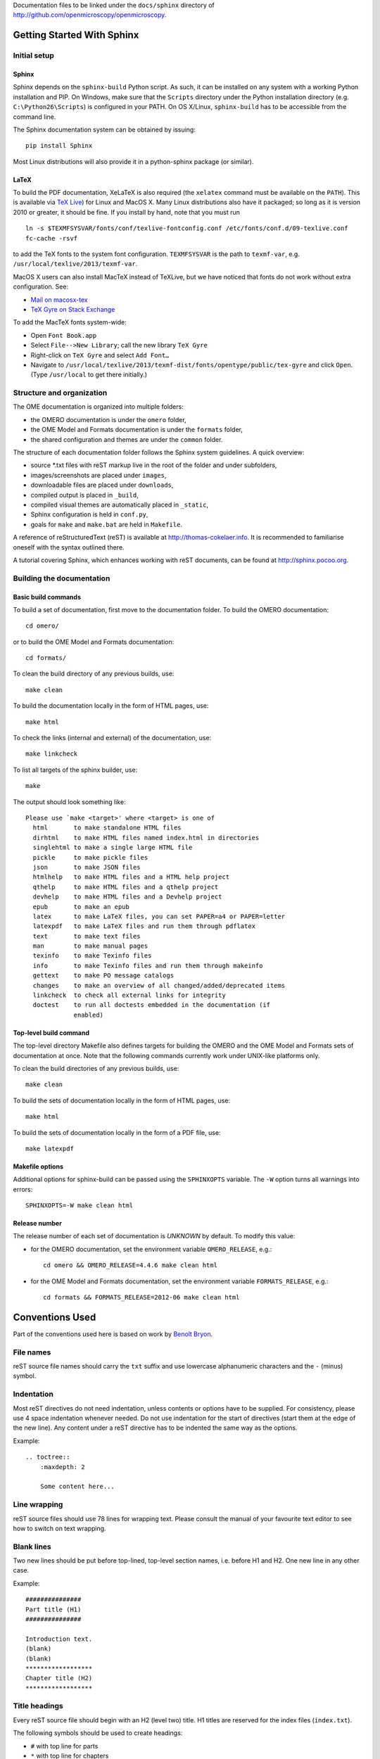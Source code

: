 Documentation files to be linked under the ``docs/sphinx`` directory of
http://github.com/openmicroscopy/openmicroscopy.

.. image:: https://travis-ci.org/openmicroscopy/ome-documentation.png
   :target: http://travis-ci.org/openmicroscopy/ome-documentation

***************************
Getting Started With Sphinx
***************************

Initial setup
=============

Sphinx
------

Sphinx depends on the ``sphinx-build`` Python script. As such, it can be
installed on any system with a working Python installation and PIP. On
Windows, make sure that the ``Scripts`` directory under the Python
installation directory (e.g. ``C:\Python26\Scripts``) is configured in your
PATH. On OS X/Linux, ``sphinx-build`` has to be accessible from the command
line.

The Sphinx documentation system can be obtained by issuing::

    pip install Sphinx

Most Linux distributions will also provide it in a python-sphinx package
(or similar).

LaTeX
-----

To build the PDF documentation, XeLaTeX is also required (the
``xelatex`` command must be available on the ``PATH``).
This is available via
`TeX Live <http://www.tug.org/texlive/acquire-netinstall.html>`_) for Linux
and MacOS X. Many Linux distributions also have it packaged; so long as
it is version 2010 or greater, it should be fine. If you install by hand,
note that you must run

::

    ln -s $TEXMFSYSVAR/fonts/conf/texlive-fontconfig.conf /etc/fonts/conf.d/09-texlive.conf
    fc-cache -rsvf

to add the TeX fonts to the system font configuration. ``TEXMFSYSVAR``
is the path to ``texmf-var``, e.g.
``/usr/local/texlive/2013/texmf-var``.

MacOS X users can also install MacTeX instead of TeXLive, but we have
noticed that fonts do not work without extra configuration. See:

* `Mail on macosx-tex <https://email.esm.psu.edu/pipermail/macosx-tex/2012-July/049583.html>`_
* `TeX Gyre on Stack Exchange <http://apple.stackexchange.com/questions/90841/how-to-use-tex-gyre-fonts-installed-by-tex-live>`_

To add the MacTeX fonts system-wide:

* Open ``Font Book.app``
* Select ``File-->New Library``; call the new library ``TeX Gyre``
* Right-click on ``TeX Gyre`` and select ``Add Font…``
* Navigate to ``/usr/local/texlive/2013/texmf-dist/fonts/opentype/public/tex-gyre``
  and click ``Open``. (Type ``/usr/local`` to get there initially.)

Structure and organization
==========================

The OME documentation is organized into multiple folders:

* the OMERO documentation is under the ``omero`` folder,
* the OME Model and Formats documentation is under the ``formats`` folder,
* the shared configuration and themes are under the ``common`` folder.

The structure of each documentation folder follows the Sphinx system
guidelines. A quick overview:
 
* source \*.txt files with reST markup live in the root of the folder and
  under subfolders,
* images/screenshots are placed under ``images``,
* downloadable files are placed under ``downloads``,
* compiled output is placed in ``_build``,
* compiled visual themes are automatically placed in ``_static``,
* Sphinx configuration is held in ``conf.py``,
* goals for ``make`` and ``make.bat`` are held in ``Makefile``.
 
A reference of reStructuredText (reST) is available at
`http://thomas-cokelaer.info <http://thomas-cokelaer.info/tutorials/sphinx/rest_syntax.html>`_.
It is recommended to familiarise oneself with the syntax outlined there.

A tutorial covering Sphinx, which enhances working with reST documents, can be
found at `http://sphinx.pocoo.org <http://sphinx.pocoo.org/tutorial.html>`_.

Building the documentation
==========================

Basic build commands
--------------------

To build a set of documentation, first move to the documentation folder. To
build the OMERO documentation::

    cd omero/

or to build the OME Model and Formats documentation::

    cd formats/

To clean the build directory of any previous builds, use::
    
    make clean
    
To build the documentation locally in the form of HTML pages, use::
    
    make html
    
To check the links (internal and external) of the documentation, use::
    
    make linkcheck
    
To list all targets of the sphinx builder, use::
    
    make
    
The output should look something like::
    
    Please use `make <target>' where <target> is one of
      html       to make standalone HTML files
      dirhtml    to make HTML files named index.html in directories
      singlehtml to make a single large HTML file
      pickle     to make pickle files
      json       to make JSON files
      htmlhelp   to make HTML files and a HTML help project
      qthelp     to make HTML files and a qthelp project
      devhelp    to make HTML files and a Devhelp project
      epub       to make an epub
      latex      to make LaTeX files, you can set PAPER=a4 or PAPER=letter
      latexpdf   to make LaTeX files and run them through pdflatex
      text       to make text files
      man        to make manual pages
      texinfo    to make Texinfo files
      info       to make Texinfo files and run them through makeinfo
      gettext    to make PO message catalogs
      changes    to make an overview of all changed/added/deprecated items
      linkcheck  to check all external links for integrity
      doctest    to run all doctests embedded in the documentation (if
                 enabled)

Top-level build command
-----------------------

The top-level directory Makefile also defines targets for building the OMERO
and the OME Model and Formats sets of documentation at once. Note that the
following commands currently work under UNIX-like platforms only.

To clean the build directories of any previous builds, use::

    make clean

To build the sets of documentation locally in the form of HTML pages, use::

    make html

To build the sets of documentation locally in the form of a PDF file, use::

    make latexpdf

Makefile options
----------------

Additional options for sphinx-build can be passed using the ``SPHINXOPTS``
variable. The ``-W`` option turns all warnings into errors::

    SPHINXOPTS=-W make clean html

Release number
--------------

The release number of each set of documentation is `UNKNOWN` by default. To
modify this value:

* for the OMERO documentation, set the environment variable ``OMERO_RELEASE``,
  e.g.::

      cd omero && OMERO_RELEASE=4.4.6 make clean html

* for the OME Model and Formats documentation, set the environment variable
  ``FORMATS_RELEASE``, e.g.::

    cd formats && FORMATS_RELEASE=2012-06 make clean html
    
****************
Conventions Used
****************

Part of the conventions used here is based on work by
`Benoît Bryon <https://github.com/benoitbryon/documentation-style-guide-sphinx>`_.

File names
==========

reST source file names should carry the ``txt`` suffix and use lowercase
alphanumeric characters and the ``-`` (minus) symbol.

Indentation
===========

Most reST directives do not need indentation, unless contents or options have
to be supplied. For consistency, please use 4 space indentation whenever
needed. Do not use indentation for the start of directives (start them at the
edge of the new line). Any content under a reST directive has to be indented
the same way as the options.

Example::
    
    .. toctree::
        :maxdepth: 2
        
        Some content here...
    
Line wrapping
=============

reST source files should use 78 lines for wrapping text. Please consult the
manual of your favourite text editor to see how to switch on text wrapping.

Blank lines
===========

Two new lines should be put before top-lined, top-level section names, i.e.
before H1 and H2. One new line in any other case.

Example::
    
    ###############
    Part title (H1)
    ###############
    
    Introduction text.
    (blank)
    (blank)
    ******************
    Chapter title (H2)
    ******************
    
Title headings
==============

Every reST source file should begin with an H2 (level two) title. H1 titles
are reserved for the index files (``index.txt``).

The following symbols should be used to create headings:
 
* ``#`` with top line for parts
* ``*`` with top line for chapters
* ``=`` for sections
* ``-`` for subsections
* ``^`` for subsubsections
* ``"`` for paragraphs
 
Example::
    
    ###############
    Part Title (H1)
    ###############
    
    H1 only in indexes.
    
    
    ******************
    Chapter Title (H2)
    ******************
    
    Sample file content.
    
    
    ********************
    Another chapter (H2)
    ********************
    
    Section title (H3)
    ==================
    
    Subsection title (H4)
    ---------------------
    
    Subsubsection title (H5)
    ^^^^^^^^^^^^^^^^^^^^^^^^
    
    Paragraph title (H6)
    """"""""""""""""""""
    
    And some text.
    
Page labels and references
==========================

Every page can be uniquely referenced using the sphinx doc directive. Like 
other directives, you can use the absolute file path, i.e. relative to the 
top-level directory:
``:doc: `/path/name-of-the-page``` or ``:doc: `link to my page </path/name-of-the-page>```.

Only when a good reason exists, a document can also start with a label::
    
    .. _page-label:
    
    
    Title Of The Page
    =================

Use of labels to refer to whole files is discouraged. References to labels
above tables and images are encouraged. The ``:ref:`` Sphinx role is advised
over standard reST links, as it works across files and reference names are
automatically generated (e.g. from caption of an image).

Images vs. figures
==================

reST allows for two types of image embedding: using the ``image`` and
``figure`` directive. It is recommended to use the latter, as legends and
captions can be added easier.

All images referenced in a reST document shall be placed in an ``images``
folder in the top-level directory of the documentation.

Please do not use relative (``../../../images/foo.jpg``) paths to refer to
images. Sphinx does a good job at creating paths, so one can use
``/images/foo.jpg``

Tables
======

Please do not use tables for collections of links and figures, and leave them 
solely for use as actual tables. While it can be used in HTML to shoehorn 
content into boxes, it does not work too well for other output, e.g. latex.

Big tables (typically wider than 50 characters) should be managed as external 
files using the comma-separated values (CSV) format. These tables can then be 
included in the documentation with the ``csv-table`` directive. If tables are 
saved using the tab-separated values (TSV) format use the ``delim`` option to 
set the table delimiter to `tab` e.g.::

    .. csv-table::
        :widths: 20 80
        :header-rows: 1
        :file: searchfieldnames.tsv
        :delim: tab

To control the column width in the LaTeX output, precede the table directive 
with ``tabularcolumns``, e.g.::

    .. tabularcolumns:: |p{3.5cm}|p{12cm}|

Substitutions, aliases and hyperlinks
=====================================

reST allows for using substitutions in cases where a piece of markup is used
more than once, e.g.::
    
    Please visit Python.org_
    
    ...
    
    .. _Python.org: http://python.org
    
If a hyperlink appears only once, please use anonymous, "one-off" hyperlinks
(two underscores)::
    
    `RFC 2396 <http://www.rfc-editor.org/rfc/rfc2396.txt>`__ and `RFC
    2732 <http://www.rfc-editor.org/rfc/rfc2732.txt>`__ together
    define the syntax of URIs.
    
Finally, please avoid using ``here`` as the hyperlink name, as in::
    
    (...) go `here <http://www.google.com>`_.
    
    
Common markups
==============

Please try to follow the rules outlined in
`Inline Markup <http://sphinx-doc.org/markup/inline.html>`_. This allows for
improving the semantics of the document elements.

* Notes should be formatted using the note directive: ``.. note::``
* Definition lists can be created and cross-referenced using the glossary
  directive: ``.. glossary::``. Each definition can be referenced anywhere in
  the documentation using the ``:term:`` role and an entry will be added for
  every term in the generated index.
* References to external documentation can be formatted using:
  ``.. seealso::``
* Menu selections should be marked using the appropriate role:
  ``:menuselection: `Start --> Programs```
* Environment variables should be formatted using the ``:envvar:`` role.
  This  role will add an entry for the variable in the generated index.
* CLI Commands can be formatted using the following role:
  ``:omerocmd: `admin start```
  This role will render as ``omero admin start`` and add an entry for
  the command in the generated index.
* Other commands should be formatted using the literal markup:
  ``:literal: `command``` or double back quoted markup
* Other useful inline markups include: ``:option:`` and ``:guilabel:``
* Do not use inline highlighting or other markups in headings or subheadings

Global substitutions
====================

Some substitutions have been implemented using ``rst_epilog`` in ``conf.py``.
They can be used in all pages of the documentation.

Hyperlinks
----------

The table below lists targets for common hyperlinks.

=========================== ==============================================
Target name                 Link
=========================== ==============================================
Python                      http://python.org
Matplotlib                  http://matplotlib.org/
Python Imaging Library      http://www.pythonware.com/products/pil/
Hibernate                   http://www.hibernate.org
ZeroC                       http://www.zeroc.com
Ice                         http://www.zeroc.com
Jenkins                     http://jenkins-ci.org
roadmap                     https://trac.openmicroscopy.org.uk/ome/roadmap
Open Microscopy Environment http://www.openmicroscopy.org/site
Glencoe Software, Inc.      http://www.glencoesoftware.com/
=========================== ==============================================

Abbreviations
-------------

The table below lists substitutions for common abbreviations. These 
substitutions use the ``:abbr:`` Sphinx role meaning they are shown as 
tool-tip in HTML and output only once in LaTeX.

======= ============= ======================
Name    Abbreviation  Explanation
======= ============= ======================
\|SSH\| SSH           Secure Shell
\|VM\|  VM            Virtual Machine
\|OS\|  OS            Operating System
\|SSL\| SSL           Secure Socket Layer
\|HDD\| HDD           Hard Disk Drive
\|CLI\| CLI           Command Line Interface
======= ============= ======================

OMERO page references
---------------------

The table below lists substitutions that can be used to create references to 
sections of the OMERO documentation.

==================  ===========================
Name                Path
==================  ===========================
\|OmeroPy\|         developers/Python
\|OmeroCpp\|        developers/Cpp
\|OmeroJava\|       developers/Java
\|OmeroMatlab\|     developers/Matlab
\|OmeroApi\|        developers/Modules/Api
\|OmeroWeb\|        developers/Web
\|OmeroClients\|    developers/GettingStarted
\|OmeroGrid\|       sysadmins/grid
\|OmeroSessions\|   developers/Server/Sessions
\|OmeroModel\|      developers/Model
\|ExtendingOmero\|  developers/ExtendingOmero
\|BlitzGateway\|    developers/Python
==================  ===========================

For the most up-to-date list, please consult ``conf.py`` (section
``rst_epilog``).

Common URLs
===========

Some URLs are widely used across the OME documentation. Using the Sphinx
``extlinks`` extension, a dictionary of aliases to base URLs has been defined
for the following:
 
* Trac tickets: ``:ticket: `3442```, displayed as ``<a>#3442</a>``
* Snapshots: ``:snapshot: `omero/myzip.zip```
* Plone pages: ``:omero_plone: `Downloads <downloads>```
* OME Forums: ``:forum: `viewforum.php?f=3```

For the most up-to-date list, please consult ``conf.py`` (section
``extlinks``).

Source code links
=================

Links to the OMERO source code hosted on Github can be created using the
``source`` alias for single files, e.g. ``:source: `etc/omero.properties``` or
the ``sourcedir`` alias for directories, e.g. ``:sourcedir: `etc```.

By default, these links will point at the code under the ``develop`` branch or
https://github.com/openmicroscopy/openmicroscopy. To specify a specific fork
and/or  branch, set the SOURCE_USER and SOURCE_BRANCH environment variables,
e.g.::

    SOURCE_USER=sbesson SOURCE_BRANCH=my_branch make clean html

Jenkins links
=============

Links to the continuous integration server can be created using the 
``jenkins`` alias for the main server, e.g. ``:jenkins: `Jenkins server <>```,
the ``jenkinsjob`` alias for a given job, e.g. ``:jenkinsjob: `OMERO-4.4``` or
the ``jenkinsview`` alias for a given view, e.g. ``:jenkinsview: `4.4```.
Two aliases have been defined for the main OMERO job: ``omerojob`` and
``javadoc`` for the generated Javadoc, e.g. ``:javadoc:`main page <>```.

By default, the OMERO job is set to ``OMERO-trunk``. To specify a different 
job, set the JENKINS_JOB environment variables, e.g.::

    JENKINS_JOB=OMERO-4.4 make clean html

Mailing-list links
==================

Links to the OME mailing lists can be created using the ``mailinglist`` alias,
e.g. ``:mailinglist:`ome-users/```. To point at specific discussion threads,
two aliases have been defined ``ome-users`` and ``ome-devel``, e.g.
``:ome-users:`ome-users thread <2009-June/001839.html>```.

Inclusion of content
====================

When a specific type of content (e.g. code snippet) repeats itself among many
pages, it is advised to store it in a seperate file without the default
``.txt`` extension. This file can then be later included using the
``literalinclude`` directive.

*******************
Writing Conventions
*******************

* Do not use contractions (can't, isn't, I'll, etc.) or '&' in the 
  documentation.
* All H1 and H2 level headings should have a capital letter at the start of 
  each word.
* All sub-headings (H3 +) should begin with a capital letter for the first 
  word and
  continue in lowercase, except where they refer to terms which are
  abbreviated in the text e.g. Virtual Machine.
* Use the full product name, e.g. OMERO.insight instead of Insight.
* Avoid using resp. in brackets to refer to alternative file names etc. Just
  use 'or'.
* Use full words rather than symbols in headings if possible.
* When giving instructions, address the user as 'you' and try to maintain a 
  professional
  attitude - i.e. no random asides about making coffee or smilies!
* Bullet point lists should begin with a capital letter and end with a full 
  stop if each point is a complete sentence, or more than one sentence. If 
  not, no punctuation is necessary 
  (see http://oxforddictionaries.com/words/bullet-points).
* Note that if you are giving an example link which is phrased like a 
  hyperlink but not formatted as one because it does not actually exist, you 
  need to prepend it with a '\\' to escape the 
  link and stop the link-checker from reporting it as broken (e.g. 
  ``\\http://your_host/webclient/login/``).

